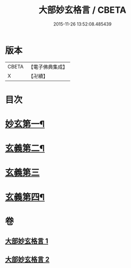 #+TITLE: 大部妙玄格言 / CBETA
#+DATE: 2015-11-26 13:52:08.485439
* 版本
 |     CBETA|【電子佛典集成】|
 |         X|【卍續】    |

* 目次
* [[file:KR6d0064_001.txt::001-0431a4][妙玄第一¶]]
* [[file:KR6d0064_001.txt::0437a17][玄義第二¶]]
* [[file:KR6d0064_002.txt::002-0440b3][玄義第三]]
* [[file:KR6d0064_002.txt::0444a23][玄義第四¶]]
* 卷
** [[file:KR6d0064_001.txt][大部妙玄格言 1]]
** [[file:KR6d0064_002.txt][大部妙玄格言 2]]
